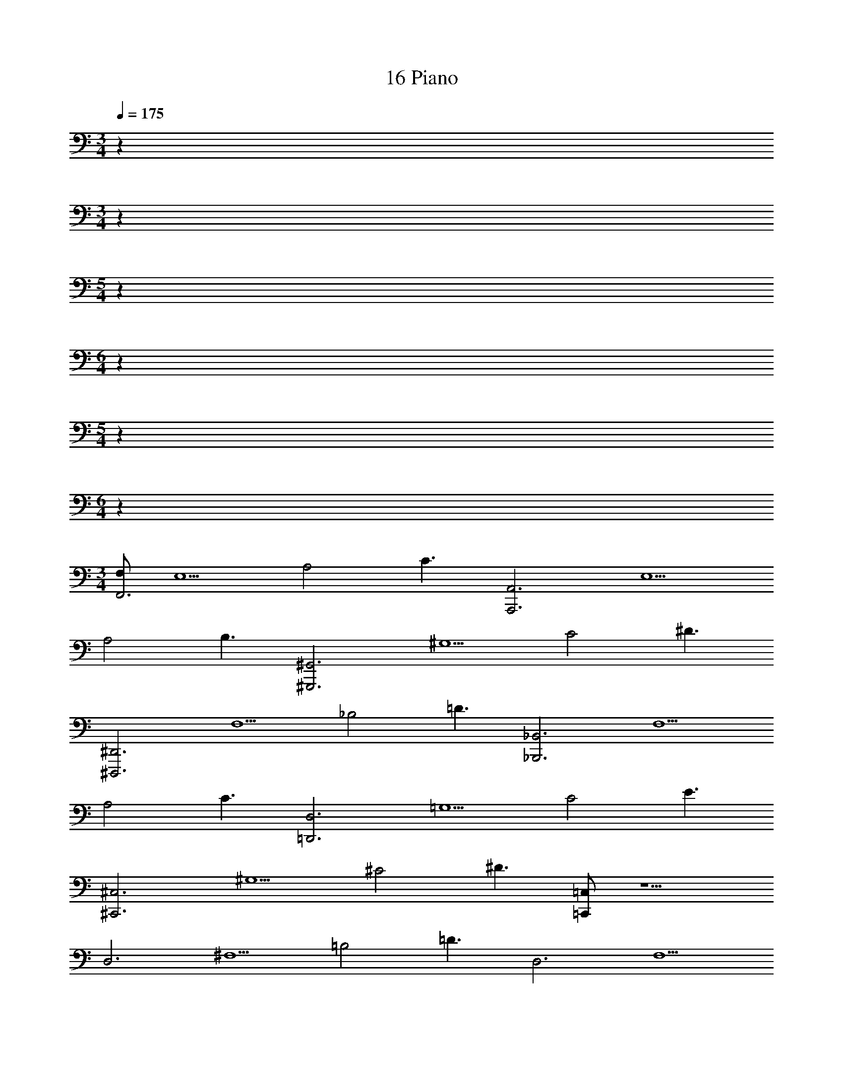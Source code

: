 X: 1
T: 16 Piano
Z: ABC Generated by Starbound Composer v0.8.7
L: 1/4
M: 3/4
Q: 1/4=175
K: C
z192 
M: 3/4
z192 
M: 5/4
z140 
M: 6/4
z96 
M: 5/4
z140 
M: 6/4
z96 
M: 3/4
[F,/F,,3] [z/E,5/] [z/A,2] C3/ [z/A,,,3A,,3] [z/E,5/] 
[z/A,2] B,3/ [z/^G,,,3^G,,3] [z/^G,5/] [z/C2] ^D3/ 
[z/^D,,,3^D,,3] [z/F,5/] [z/_B,2] =D3/ [z/_B,,,3_B,,3] [z/F,5/] 
[z/A,2] C3/ [z/=D,,3D,3] [z/=G,5/] [z/C2] E3/ 
[z/^C,,3^C,3] [z/^G,5/] [z/^C2] ^D3/ [=C,,/=C,/] z5/ 
[z/D,3] [z/^F,5/] [z/=B,2] =D3/ [z/D,3] [z/F,5/] 
[z/A,2] C3/ [z/D,3] [z/_B,5/] [z/D2] F3/ 
[z/C,3] [z/=G,5/] [z/=C2] E3/ [z/D,3] [z/G,5/] 
[z/=B,2] D3/ [z/D,3] [z/A,5/] [z/D2] ^F3/ 
[z/^D,3] [z/_B,5/] [z/D2] =F3/ [z/=D,3] [z/A,5/] 
[z/D2] E3/ z18 
D, =G,, z76 
C,/ G,/ C/ ^D G,/ C,/ G,/ 
=D/ ^D/ =D/ B,/ C,/ G,/ D/ F 
G,/ C,/ G,/ D/ F G,/ C,/ 
G,/ ^D/ G G,/ C,/ G,/ D/ 
G/ D/ G,/ C,/ G,/ D/ [FG_B] 
G,/ C,/ G,/ D/ C/ G,/ C,/ =F,/ 
C,/ G,/ ^G,/ C/ F,/ F,/ C,/ =G,/ 
^G,/ C/ F,/ D,/ F,/ A,/ B,/ =D/ 
B,/ D,/ B,/ F/ B,/ D,/ F/ G,,/ 
C,/ C/ D/ G/ ^D/ C,/ =G,/ B,/ 
C/ G/ D/ =D ^D F 
[FG] [FA] [F=B] [D3^G3c3] 
[=G3c3^d3] [F3_B3=d3] 
[F3B3] [D6G6c6] 
[F6G6c6] 
[^C3^G3] [=C3^C3F3] 
[D3=G3B3] [D3G3] 
[=C3/=D3/G3/] [C3/D3/G3/] [CDG] 
[CDG] [CDG] [C3/D3/G3/] [C3/D3/G3/] 
[CDG] [CDG] [CDG] [=B,3/D3/G3/] 
[B,3/D3/G3/] [B,DG] [B,DG] [B,DG] 
[B,6D6] z96 
M: 3/4
[F,/F,,3] [z/E,5/] [z/A,2] C3/ [z/A,,,3A,,3] [z/E,5/] 
[z/A,2] B,3/ [z/G,,,3^G,,3] [z/^G,5/] [z/C2] ^D3/ 
[z/D,,,3^D,,3] [z/F,5/] [z/_B,2] =D3/ [z/B,,,3B,,3] [z/F,5/] 
[z/A,2] C3/ [z/=D,,3D,3] [z/=G,5/] [z/C2] E3/ 
[z/^C,,3^C,3] [z/^G,5/] [z/^C2] ^D3/ [=C,,/=C,/] z5/ 
[z/D,3] [z/^F,5/] [z/=B,2] =D3/ [z/D,3] [z/F,5/] 
[z/A,2] C3/ [z/D,3] [z/_B,5/] [z/D2] F3/ 
[z/C,3] [z/=G,5/] [z/=C2] E3/ [z/D,3] [z/G,5/] 
[z/=B,2] D3/ [z/D,3] [z/A,5/] [z/D2] ^F3/ 
[z/^D,3] [z/_B,5/] [z/D2] =F3/ [z/=D,3] [z/A,5/] 
[z/D2] E3/ z18 
D, =G,, z76 
C,/ G,/ C/ ^D G,/ C,/ G,/ 
=D/ ^D/ =D/ B,/ C,/ G,/ D/ F 
G,/ C,/ G,/ D/ F G,/ C,/ 
G,/ ^D/ G G,/ C,/ G,/ D/ 
G/ D/ G,/ C,/ G,/ D/ [FGB] 
G,/ C,/ G,/ D/ C/ G,/ C,/ =F,/ 
C,/ G,/ ^G,/ C/ F,/ F,/ C,/ =G,/ 
^G,/ C/ F,/ D,/ F,/ A,/ B,/ =D/ 
B,/ D,/ B,/ F/ B,/ D,/ F/ G,,/ 
C,/ C/ D/ G/ ^D/ C,/ =G,/ B,/ 
C/ G/ D/ =D ^D F 
[FG] [FA] [F=B] [D3^G3c3] 
[=G3c3^d3] [F3_B3=d3] 
[F3B3] [D6G6c6] 
[F6G6c6] 
[^C3^G3] [=C3^C3F3] 
[D3=G3B3] [D3G3] 
[=C3/=D3/G3/] [C3/D3/G3/] [CDG] 
[CDG] [CDG] [C3/D3/G3/] [C3/D3/G3/] 
[CDG] [CDG] [CDG] [=B,3/D3/G3/] 
[B,3/D3/G3/] [B,DG] [B,DG] [B,DG] 
[B,6D6] 
